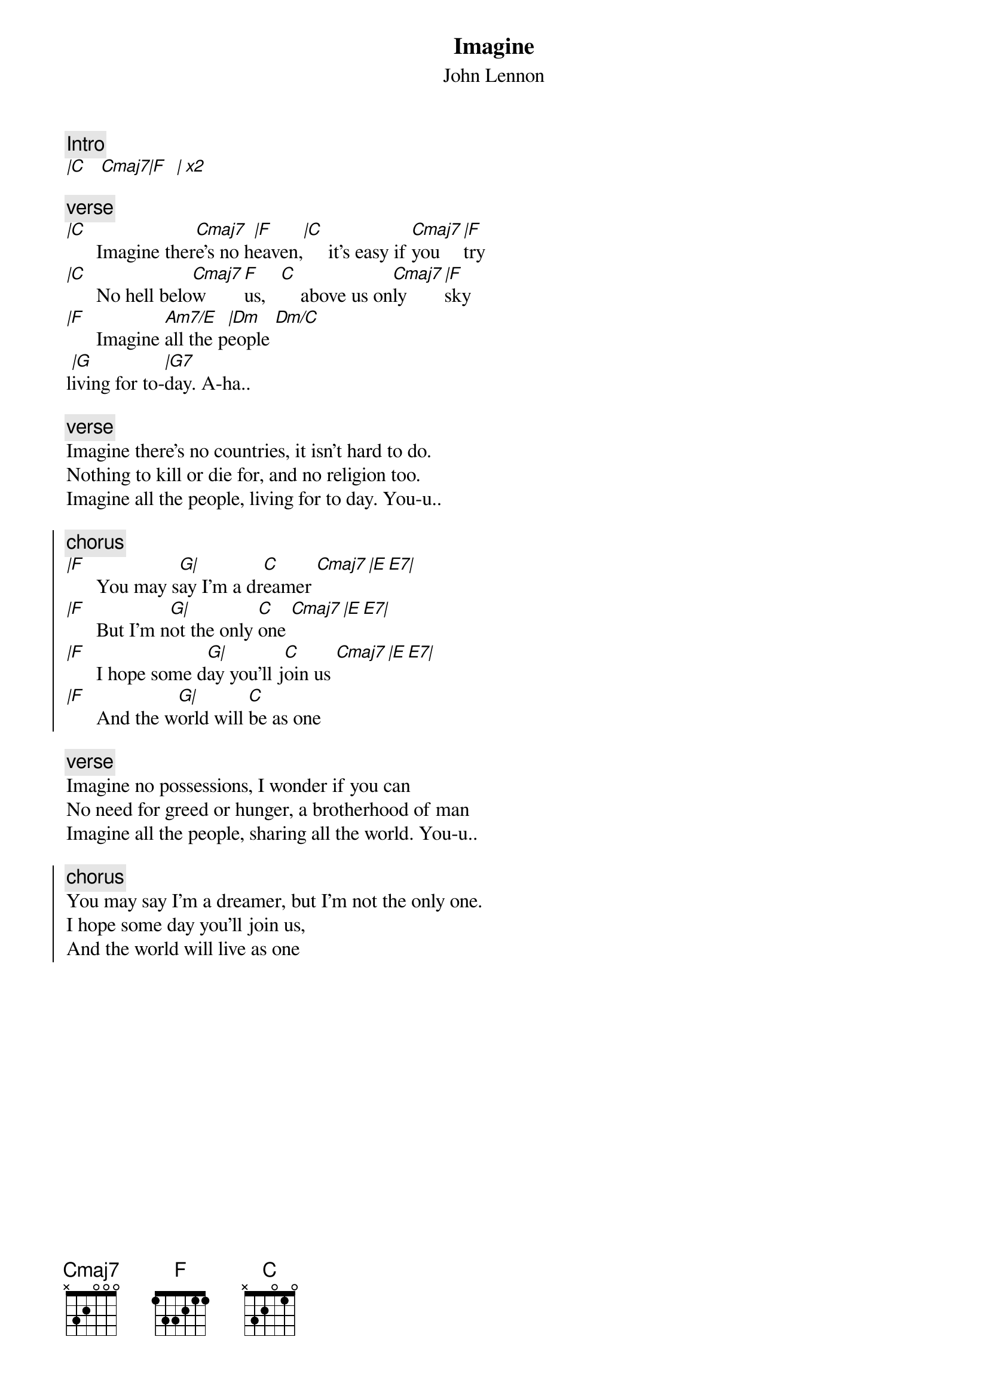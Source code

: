 {t:Imagine}
{st:John Lennon}
{artist:John Lennon}
{key:C}
#Imagine
{c:Intro}
[|C    Cmaj7|F   | x2]

{c:verse}
[|C]      Imagine ther[Cmaj7]e's no h[|F]eaven,[|C]     it's easy if [Cmaj7]you [|F]try  
[|C]      No hell belo[Cmaj7]w [F]us,   [C]    above us on[Cmaj7]ly [|F]sky
[|F]      Imagine [Am7/E]all the p[|Dm]eople [Dm/C] 
l[|G]iving for to-[|G7]day. A-ha..

{c:verse}
Imagine there's no countries, it isn't hard to do.
Nothing to kill or die for, and no religion too.
Imagine all the people, living for to day. You-u..

{soc}
{c:chorus}
[|F]      You may s[G|]ay I'm a dr[C]eamer [Cmaj7][|E E7|]
[|F]      But I'm n[G|]ot the only [C]one [Cmaj7][|E E7|]
[|F]      I hope some d[G|]ay you'll j[C]oin us [Cmaj7][|E E7|]
[|F]      And the w[G|]orld will [C]be as one
{eoc}

{c:verse}
Imagine no possessions, I wonder if you can
No need for greed or hunger, a brotherhood of man
Imagine all the people, sharing all the world. You-u..

{soc}
{c:chorus}
You may say I'm a dreamer, but I'm not the only one.
I hope some day you'll join us,
And the world will live as one
{eoc}
